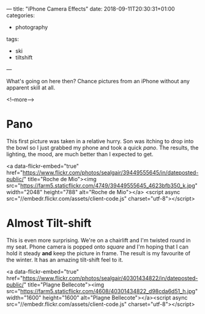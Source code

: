---
title: "iPhone Camera Effects"
date: 2018-09-11T20:30:31+01:00
categories:
  - photography
tags:
  - ski
  - tiltshift
---

What's going on here then? Chance pictures from an iPhone without any apparent skill at all.

<!--more-->

* Pano

This first picture was taken in a relative hurry. Son was itching to drop into the bowl so I
just grabbed my phone and took a quick /pano/. The results, the lighting, the mood, are much
better than I expected to get.

<a data-flickr-embed="true"
href="https://www.flickr.com/photos/sealgair/39449555645/in/dateposted-public/"
title="Roche de Mio"><img src="https://farm5.staticflickr.com/4749/39449555645_4623bfb350_k.jpg" width="2048"
height="788" alt="Roche de Mio"></a>
<script async src="//embedr.flickr.com/assets/client-code.js" charset="utf-8"></script>

* Almost Tilt-shift

This is even more surprising. We're on a chairlift and I'm twisted round in my seat. Phone
camera is popped onto /square/ and I'm hoping that I can hold it steady *and* keep the picture
in frame. The result is my favourite of the winter. It has an amazing tilt-shift feel to it.

<a data-flickr-embed="true"
href="https://www.flickr.com/photos/sealgair/40301434822/in/dateposted-public/"
title="Plagne Bellecote"><img src="https://farm5.staticflickr.com/4608/40301434822_d98cda6d51_h.jpg"
width="1600" height="1600" alt="Plagne Bellecote"></a><script async
src="//embedr.flickr.com/assets/client-code.js" charset="utf-8"></script>
